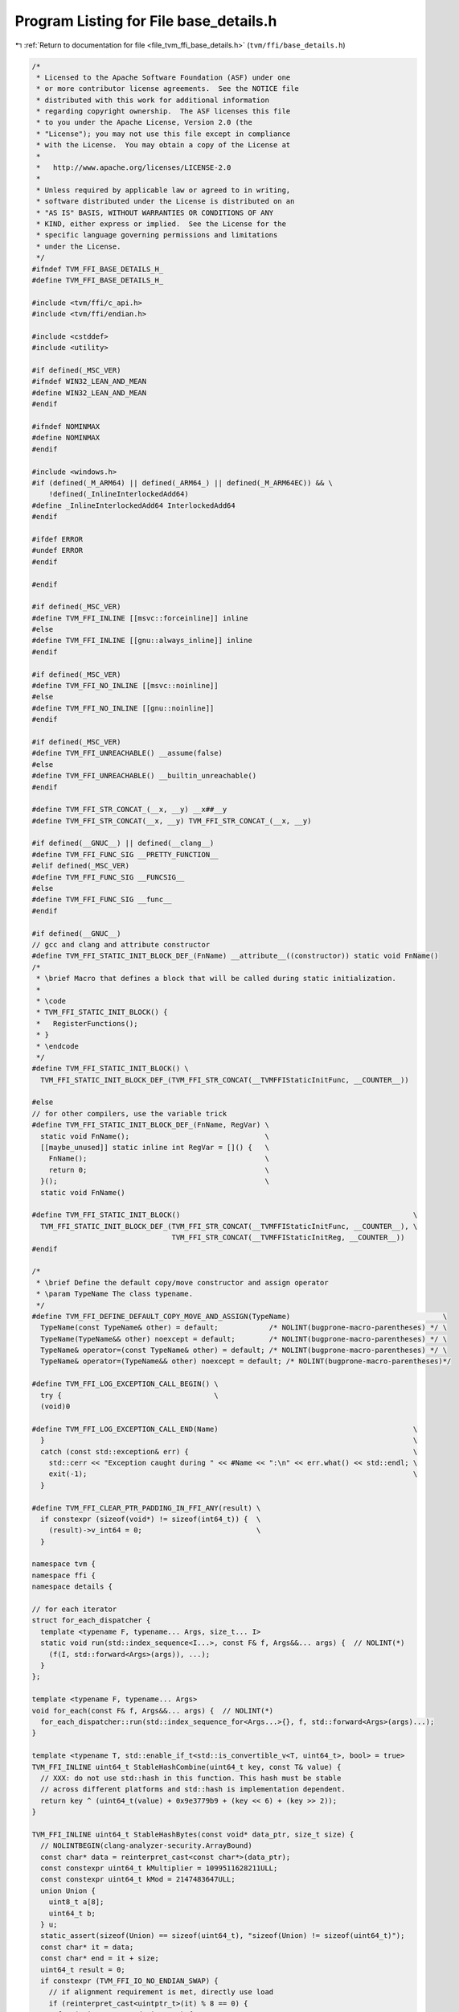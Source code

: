 
.. _program_listing_file_tvm_ffi_base_details.h:

Program Listing for File base_details.h
=======================================

|exhale_lsh| :ref:`Return to documentation for file <file_tvm_ffi_base_details.h>` (``tvm/ffi/base_details.h``)

.. |exhale_lsh| unicode:: U+021B0 .. UPWARDS ARROW WITH TIP LEFTWARDS

.. code-block:: cpp

   /*
    * Licensed to the Apache Software Foundation (ASF) under one
    * or more contributor license agreements.  See the NOTICE file
    * distributed with this work for additional information
    * regarding copyright ownership.  The ASF licenses this file
    * to you under the Apache License, Version 2.0 (the
    * "License"); you may not use this file except in compliance
    * with the License.  You may obtain a copy of the License at
    *
    *   http://www.apache.org/licenses/LICENSE-2.0
    *
    * Unless required by applicable law or agreed to in writing,
    * software distributed under the License is distributed on an
    * "AS IS" BASIS, WITHOUT WARRANTIES OR CONDITIONS OF ANY
    * KIND, either express or implied.  See the License for the
    * specific language governing permissions and limitations
    * under the License.
    */
   #ifndef TVM_FFI_BASE_DETAILS_H_
   #define TVM_FFI_BASE_DETAILS_H_
   
   #include <tvm/ffi/c_api.h>
   #include <tvm/ffi/endian.h>
   
   #include <cstddef>
   #include <utility>
   
   #if defined(_MSC_VER)
   #ifndef WIN32_LEAN_AND_MEAN
   #define WIN32_LEAN_AND_MEAN
   #endif
   
   #ifndef NOMINMAX
   #define NOMINMAX
   #endif
   
   #include <windows.h>
   #if (defined(_M_ARM64) || defined(_ARM64_) || defined(_M_ARM64EC)) && \
       !defined(_InlineInterlockedAdd64)
   #define _InlineInterlockedAdd64 InterlockedAdd64
   #endif
   
   #ifdef ERROR
   #undef ERROR
   #endif
   
   #endif
   
   #if defined(_MSC_VER)
   #define TVM_FFI_INLINE [[msvc::forceinline]] inline
   #else
   #define TVM_FFI_INLINE [[gnu::always_inline]] inline
   #endif
   
   #if defined(_MSC_VER)
   #define TVM_FFI_NO_INLINE [[msvc::noinline]]
   #else
   #define TVM_FFI_NO_INLINE [[gnu::noinline]]
   #endif
   
   #if defined(_MSC_VER)
   #define TVM_FFI_UNREACHABLE() __assume(false)
   #else
   #define TVM_FFI_UNREACHABLE() __builtin_unreachable()
   #endif
   
   #define TVM_FFI_STR_CONCAT_(__x, __y) __x##__y
   #define TVM_FFI_STR_CONCAT(__x, __y) TVM_FFI_STR_CONCAT_(__x, __y)
   
   #if defined(__GNUC__) || defined(__clang__)
   #define TVM_FFI_FUNC_SIG __PRETTY_FUNCTION__
   #elif defined(_MSC_VER)
   #define TVM_FFI_FUNC_SIG __FUNCSIG__
   #else
   #define TVM_FFI_FUNC_SIG __func__
   #endif
   
   #if defined(__GNUC__)
   // gcc and clang and attribute constructor
   #define TVM_FFI_STATIC_INIT_BLOCK_DEF_(FnName) __attribute__((constructor)) static void FnName()
   /*
    * \brief Macro that defines a block that will be called during static initialization.
    *
    * \code
    * TVM_FFI_STATIC_INIT_BLOCK() {
    *   RegisterFunctions();
    * }
    * \endcode
    */
   #define TVM_FFI_STATIC_INIT_BLOCK() \
     TVM_FFI_STATIC_INIT_BLOCK_DEF_(TVM_FFI_STR_CONCAT(__TVMFFIStaticInitFunc, __COUNTER__))
   
   #else
   // for other compilers, use the variable trick
   #define TVM_FFI_STATIC_INIT_BLOCK_DEF_(FnName, RegVar) \
     static void FnName();                                \
     [[maybe_unused]] static inline int RegVar = []() {   \
       FnName();                                          \
       return 0;                                          \
     }();                                                 \
     static void FnName()
   
   #define TVM_FFI_STATIC_INIT_BLOCK()                                                       \
     TVM_FFI_STATIC_INIT_BLOCK_DEF_(TVM_FFI_STR_CONCAT(__TVMFFIStaticInitFunc, __COUNTER__), \
                                    TVM_FFI_STR_CONCAT(__TVMFFIStaticInitReg, __COUNTER__))
   #endif
   
   /*
    * \brief Define the default copy/move constructor and assign operator
    * \param TypeName The class typename.
    */
   #define TVM_FFI_DEFINE_DEFAULT_COPY_MOVE_AND_ASSIGN(TypeName)                                    \
     TypeName(const TypeName& other) = default;            /* NOLINT(bugprone-macro-parentheses) */ \
     TypeName(TypeName&& other) noexcept = default;        /* NOLINT(bugprone-macro-parentheses) */ \
     TypeName& operator=(const TypeName& other) = default; /* NOLINT(bugprone-macro-parentheses) */ \
     TypeName& operator=(TypeName&& other) noexcept = default; /* NOLINT(bugprone-macro-parentheses)*/
   
   #define TVM_FFI_LOG_EXCEPTION_CALL_BEGIN() \
     try {                                    \
     (void)0
   
   #define TVM_FFI_LOG_EXCEPTION_CALL_END(Name)                                              \
     }                                                                                       \
     catch (const std::exception& err) {                                                     \
       std::cerr << "Exception caught during " << #Name << ":\n" << err.what() << std::endl; \
       exit(-1);                                                                             \
     }
   
   #define TVM_FFI_CLEAR_PTR_PADDING_IN_FFI_ANY(result) \
     if constexpr (sizeof(void*) != sizeof(int64_t)) {  \
       (result)->v_int64 = 0;                           \
     }
   
   namespace tvm {
   namespace ffi {
   namespace details {
   
   // for each iterator
   struct for_each_dispatcher {
     template <typename F, typename... Args, size_t... I>
     static void run(std::index_sequence<I...>, const F& f, Args&&... args) {  // NOLINT(*)
       (f(I, std::forward<Args>(args)), ...);
     }
   };
   
   template <typename F, typename... Args>
   void for_each(const F& f, Args&&... args) {  // NOLINT(*)
     for_each_dispatcher::run(std::index_sequence_for<Args...>{}, f, std::forward<Args>(args)...);
   }
   
   template <typename T, std::enable_if_t<std::is_convertible_v<T, uint64_t>, bool> = true>
   TVM_FFI_INLINE uint64_t StableHashCombine(uint64_t key, const T& value) {
     // XXX: do not use std::hash in this function. This hash must be stable
     // across different platforms and std::hash is implementation dependent.
     return key ^ (uint64_t(value) + 0x9e3779b9 + (key << 6) + (key >> 2));
   }
   
   TVM_FFI_INLINE uint64_t StableHashBytes(const void* data_ptr, size_t size) {
     // NOLINTBEGIN(clang-analyzer-security.ArrayBound)
     const char* data = reinterpret_cast<const char*>(data_ptr);
     const constexpr uint64_t kMultiplier = 1099511628211ULL;
     const constexpr uint64_t kMod = 2147483647ULL;
     union Union {
       uint8_t a[8];
       uint64_t b;
     } u;
     static_assert(sizeof(Union) == sizeof(uint64_t), "sizeof(Union) != sizeof(uint64_t)");
     const char* it = data;
     const char* end = it + size;
     uint64_t result = 0;
     if constexpr (TVM_FFI_IO_NO_ENDIAN_SWAP) {
       // if alignment requirement is met, directly use load
       if (reinterpret_cast<uintptr_t>(it) % 8 == 0) {
         for (; it + 8 <= end; it += 8) {
           u.b = *reinterpret_cast<const uint64_t*>(it);
           result = (result * kMultiplier + u.b) % kMod;
         }
       } else {
         // unaligned version
         for (; it + 8 <= end; it += 8) {
           u.a[0] = it[0];
           u.a[1] = it[1];
           u.a[2] = it[2];
           u.a[3] = it[3];
           u.a[4] = it[4];
           u.a[5] = it[5];
           u.a[6] = it[6];
           u.a[7] = it[7];
           result = (result * kMultiplier + u.b) % kMod;
         }
       }
     } else {
       // need endian swap
       for (; it + 8 <= end; it += 8) {
         u.a[0] = it[7];
         u.a[1] = it[6];
         u.a[2] = it[5];
         u.a[3] = it[4];
         u.a[4] = it[3];
         u.a[5] = it[2];
         u.a[6] = it[1];
         u.a[7] = it[0];
         result = (result * kMultiplier + u.b) % kMod;
       }
     }
   
     if (it < end) {
       u.b = 0;
       uint8_t* a = u.a;
       if (it + 4 <= end) {
         a[0] = it[0];
         a[1] = it[1];
         a[2] = it[2];
         a[3] = it[3];
         it += 4;
         a += 4;
       }
       if (it + 2 <= end) {
         a[0] = it[0];
         a[1] = it[1];
         it += 2;
         a += 2;
       }
       if (it + 1 <= end) {
         a[0] = it[0];
       }
       if constexpr (!TVM_FFI_IO_NO_ENDIAN_SWAP) {
         std::swap(u.a[0], u.a[7]);
         std::swap(u.a[1], u.a[6]);
         std::swap(u.a[2], u.a[5]);
         std::swap(u.a[3], u.a[4]);
       }
       result = (result * kMultiplier + u.b) % kMod;
     }
     // NOLINTEND(clang-analyzer-security.ArrayBound)
     return result;
   }
   
   TVM_FFI_INLINE uint64_t StableHashSmallStrBytes(const TVMFFIAny* data) {
     if constexpr (TVM_FFI_IO_NO_ENDIAN_SWAP) {
       // fast path, no endian swap, simply hash as uint64_t
       const constexpr uint64_t kMod = 2147483647ULL;
       return data->v_uint64 % kMod;
     }
     return StableHashBytes(reinterpret_cast<const void*>(data), sizeof(data->v_uint64));
   }
   
   template <typename T>
   struct TypeSchemaImpl;
   template <typename T>
   using TypeSchema = TypeSchemaImpl<std::remove_const_t<std::remove_reference_t<T>>>;
   
   }  // namespace details
   }  // namespace ffi
   }  // namespace tvm
   #endif  // TVM_FFI_BASE_DETAILS_H_
